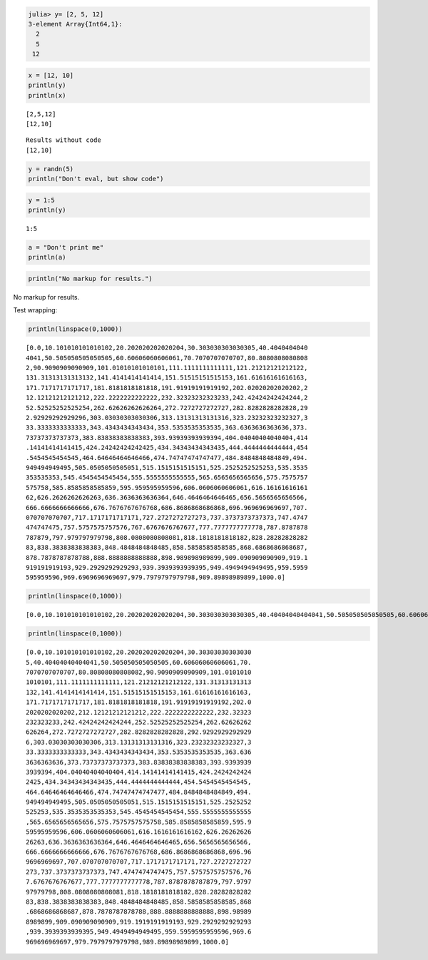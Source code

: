

.. code-block:: julia
    
    julia> y= [2, 5, 12]
    3-element Array{Int64,1}:
      2
      5
     12







.. code-block:: julia
    
    x = [12, 10]
    println(y)
    println(x)



::
    
    [2,5,12]
    [12,10]







::
    
    Results without code
    [12,10]







.. code-block:: julia
    
    y = randn(5)
    println("Don't eval, but show code")






.. code-block:: julia
    
    y = 1:5
    println(y)



::
    
    1:5






.. code-block:: julia
    
    a = "Don't print me"
    println(a)






.. code-block:: julia
    
    println("No markup for results.")





No markup for results.




Test wrapping:

.. code-block:: julia
    
    println(linspace(0,1000))



::
    
    [0.0,10.101010101010102,20.202020202020204,30.303030303030305,40.4040404040
    4041,50.505050505050505,60.60606060606061,70.7070707070707,80.8080808080808
    2,90.9090909090909,101.01010101010101,111.1111111111111,121.21212121212122,
    131.31313131313132,141.4141414141414,151.51515151515153,161.61616161616163,
    171.7171717171717,181.8181818181818,191.91919191919192,202.02020202020202,2
    12.12121212121212,222.2222222222222,232.32323232323233,242.42424242424244,2
    52.52525252525254,262.62626262626264,272.7272727272727,282.8282828282828,29
    2.92929292929296,303.03030303030306,313.13131313131316,323.23232323232327,3
    33.3333333333333,343.4343434343434,353.5353535353535,363.6363636363636,373.
    73737373737373,383.83838383838383,393.93939393939394,404.04040404040404,414
    .14141414141415,424.24242424242425,434.34343434343435,444.4444444444444,454
    .5454545454545,464.64646464646466,474.74747474747477,484.8484848484849,494.
    949494949495,505.0505050505051,515.1515151515151,525.2525252525253,535.3535
    353535353,545.4545454545454,555.5555555555555,565.6565656565656,575.7575757
    575758,585.8585858585859,595.959595959596,606.0606060606061,616.16161616161
    62,626.2626262626263,636.3636363636364,646.4646464646465,656.5656565656566,
    666.6666666666666,676.7676767676768,686.8686868686868,696.969696969697,707.
    070707070707,717.1717171717171,727.2727272727273,737.3737373737373,747.4747
    474747475,757.5757575757576,767.6767676767677,777.7777777777778,787.8787878
    787879,797.979797979798,808.0808080808081,818.1818181818182,828.28282828282
    83,838.3838383838383,848.4848484848485,858.5858585858585,868.6868686868687,
    878.7878787878788,888.8888888888888,898.989898989899,909.090909090909,919.1
    919191919193,929.2929292929293,939.3939393939395,949.4949494949495,959.5959
    595959596,969.6969696969697,979.7979797979798,989.89898989899,1000.0]






.. code-block:: julia
    
    println(linspace(0,1000))



::
    
    
    [0.0,10.101010101010102,20.202020202020204,30.303030303030305,40.40404040404041,50.505050505050505,60.60606060606061,70.7070707070707,80.80808080808082,90.9090909090909,101.01010101010101,111.1111111111111,121.21212121212122,131.31313131313132,141.4141414141414,151.51515151515153,161.61616161616163,171.7171717171717,181.8181818181818,191.91919191919192,202.02020202020202,212.12121212121212,222.2222222222222,232.32323232323233,242.42424242424244,252.52525252525254,262.62626262626264,272.7272727272727,282.8282828282828,292.92929292929296,303.03030303030306,313.13131313131316,323.23232323232327,333.3333333333333,343.4343434343434,353.5353535353535,363.6363636363636,373.73737373737373,383.83838383838383,393.93939393939394,404.04040404040404,414.14141414141415,424.24242424242425,434.34343434343435,444.4444444444444,454.5454545454545,464.64646464646466,474.74747474747477,484.8484848484849,494.949494949495,505.0505050505051,515.1515151515151,525.2525252525253,535.3535353535353,545.4545454545454,555.5555555555555,565.6565656565656,575.7575757575758,585.8585858585859,595.959595959596,606.0606060606061,616.1616161616162,626.2626262626263,636.3636363636364,646.4646464646465,656.5656565656566,666.6666666666666,676.7676767676768,686.8686868686868,696.969696969697,707.070707070707,717.1717171717171,727.2727272727273,737.3737373737373,747.4747474747475,757.5757575757576,767.6767676767677,777.7777777777778,787.8787878787879,797.979797979798,808.0808080808081,818.1818181818182,828.2828282828283,838.3838383838383,848.4848484848485,858.5858585858585,868.6868686868687,878.7878787878788,888.8888888888888,898.989898989899,909.090909090909,919.1919191919193,929.2929292929293,939.3939393939395,949.4949494949495,959.5959595959596,969.6969696969697,979.7979797979798,989.89898989899,1000.0]
    






.. code-block:: julia
    
    println(linspace(0,1000))



::
    
    [0.0,10.101010101010102,20.202020202020204,30.30303030303030
    5,40.40404040404041,50.505050505050505,60.60606060606061,70.
    7070707070707,80.80808080808082,90.9090909090909,101.0101010
    1010101,111.1111111111111,121.21212121212122,131.31313131313
    132,141.4141414141414,151.51515151515153,161.61616161616163,
    171.7171717171717,181.8181818181818,191.91919191919192,202.0
    2020202020202,212.12121212121212,222.2222222222222,232.32323
    232323233,242.42424242424244,252.52525252525254,262.62626262
    626264,272.7272727272727,282.8282828282828,292.9292929292929
    6,303.03030303030306,313.13131313131316,323.23232323232327,3
    33.3333333333333,343.4343434343434,353.5353535353535,363.636
    3636363636,373.73737373737373,383.83838383838383,393.9393939
    3939394,404.04040404040404,414.14141414141415,424.2424242424
    2425,434.34343434343435,444.4444444444444,454.5454545454545,
    464.64646464646466,474.74747474747477,484.8484848484849,494.
    949494949495,505.0505050505051,515.1515151515151,525.2525252
    525253,535.3535353535353,545.4545454545454,555.5555555555555
    ,565.6565656565656,575.7575757575758,585.8585858585859,595.9
    59595959596,606.0606060606061,616.1616161616162,626.26262626
    26263,636.3636363636364,646.4646464646465,656.5656565656566,
    666.6666666666666,676.7676767676768,686.8686868686868,696.96
    9696969697,707.070707070707,717.1717171717171,727.2727272727
    273,737.3737373737373,747.4747474747475,757.5757575757576,76
    7.6767676767677,777.7777777777778,787.8787878787879,797.9797
    97979798,808.0808080808081,818.1818181818182,828.28282828282
    83,838.3838383838383,848.4848484848485,858.5858585858585,868
    .6868686868687,878.7878787878788,888.8888888888888,898.98989
    8989899,909.090909090909,919.1919191919193,929.2929292929293
    ,939.3939393939395,949.4949494949495,959.5959595959596,969.6
    969696969697,979.7979797979798,989.89898989899,1000.0]



